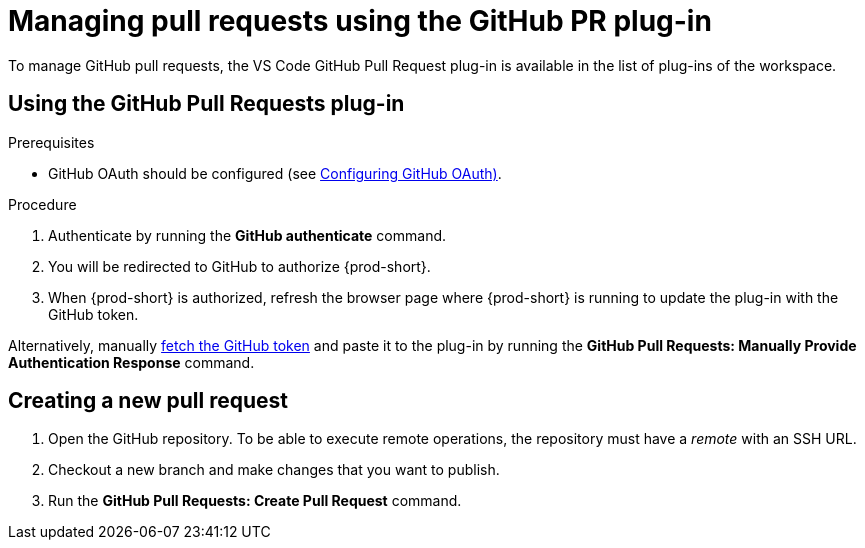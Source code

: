 // Module included in the following assemblies:
//
// version-control

[id="managing-pull-requests-using-the-github-pr-plug-in_{context}"]
= Managing pull requests using the GitHub PR plug-in

To manage GitHub pull requests, the VS Code GitHub Pull Request plug-in is available in the list of plug-ins of the workspace.


== Using the GitHub Pull Requests plug-in

.Prerequisites

* GitHub OAuth should be configured (see link:{site-baseurl}che-7/configuring-github-oauth/[Configuring GitHub OAuth)].

.Procedure

 . Authenticate by running the *GitHub authenticate* command.
 . You will be redirected to GitHub to authorize {prod-short}.
 . When {prod-short} is authorized, refresh the browser page where {prod-short} is running to update the plug-in with the GitHub token.

Alternatively, manually link:https://help.github.com/en/github/authenticating-to-github/creating-a-personal-access-token-for-the-command-line[fetch the GitHub token] and paste it to the plug-in by running the *GitHub Pull Requests: Manually Provide Authentication Response* command.

== Creating a new pull request

. Open the GitHub repository. To be able to execute remote operations, the repository must have a _remote_ with an SSH URL.
. Checkout a new branch and make changes that you want to publish.
. Run the *GitHub Pull Requests: Create Pull Request* command.
